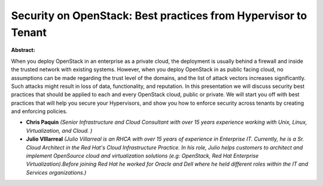 Security on OpenStack: Best practices from Hypervisor to Tenant
~~~~~~~~~~~~~~~~~~~~~~~~~~~~~~~~~~~~~~~~~~~~~~~~~~~~~~~~~~~~~~~

**Abstract:**

When you deploy OpenStack in an enterprise as a private cloud, the deployment is usually behind a firewall and inside the trusted network with existing systems. However, when you deploy OpenStack in as public facing cloud, no assumptions can be made regarding the trust level of the domains, and the list of attack vectors increases significantly. Such attacks might result in loss of data, functionality, and reputation. In this presentation we will discuss security best practices that should be applied to each and every OpenStack cloud, public or private. We will start you off with best practices that will help you secure your Hypervisors, and show you how to enforce security across tenants by creating and enforcing policies.


* **Chris Paquin** *(Senior Infrastructure and Cloud Consultant with over 15 years experience working with Unix, Linux, Virtualization, and Cloud. )*

* **Julio VIllarreal** *(Julio Villarreal is an RHCA with over 15 years of experience in Enterprise IT. Currently, he is a Sr. Cloud Architect in the Red Hat's Cloud Infrastructure Practice. In his role, Julio helps customers to architect and implement OpenSource cloud and virtualization solutions (e.g: OpenStack, Red Hat Enterprise Virtualization).Before joining Red Hat he worked for Oracle and Dell where he held different roles within the IT and Services organizations.)*
